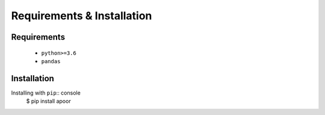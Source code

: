 ============================
Requirements & Installation
============================

Requirements
-------------
 * ``python>=3.6``
 * ``pandas``


Installation
-------------
Installing with ``pip``:: console
    $ pip install apoor

